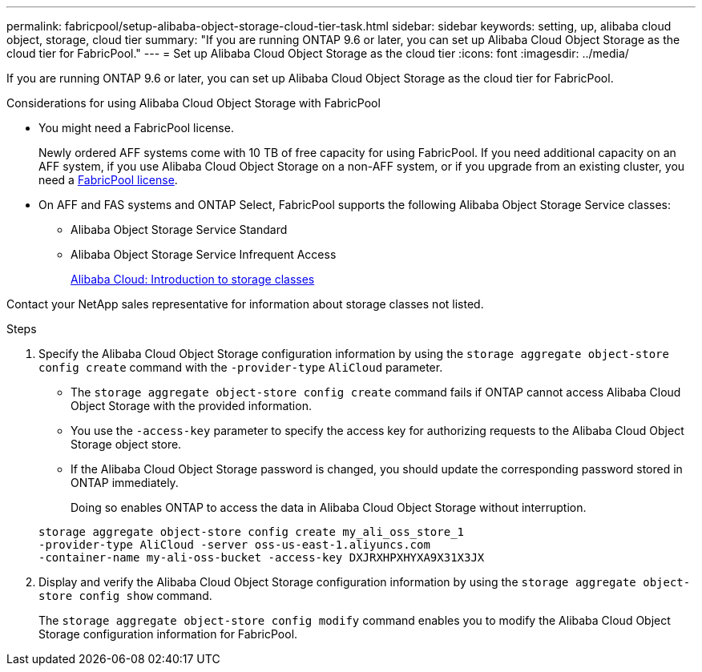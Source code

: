 ---
permalink: fabricpool/setup-alibaba-object-storage-cloud-tier-task.html
sidebar: sidebar
keywords: setting, up, alibaba cloud object, storage, cloud tier
summary: "If you are running ONTAP 9.6 or later, you can set up Alibaba Cloud Object Storage as the cloud tier for FabricPool."
---
= Set up Alibaba Cloud Object Storage as the cloud tier
:icons: font
:imagesdir: ../media/

[.lead]
If you are running ONTAP 9.6 or later, you can set up Alibaba Cloud Object Storage as the cloud tier for FabricPool.

.Considerations for using Alibaba Cloud Object Storage with FabricPool

* You might need a FabricPool license.
+
Newly ordered AFF systems come with 10 TB of free capacity for using FabricPool. If you need additional capacity on an AFF system, if you use Alibaba Cloud Object Storage on a non-AFF system, or if you upgrade from an existing cluster, you need a link:../fabricpool/install-license-aws-azure-ibm-task.html[FabricPool license].

* On AFF and FAS systems and ONTAP Select, FabricPool supports the following Alibaba Object Storage Service classes:
 ** Alibaba Object Storage Service Standard
 ** Alibaba Object Storage Service Infrequent Access
+
https://www.alibabacloud.com/help/doc-detail/51374.htm[Alibaba Cloud: Introduction to storage classes^]

Contact your NetApp sales representative for information about storage classes not listed.

.Steps

. Specify the Alibaba Cloud Object Storage configuration information by using the `storage aggregate object-store config create` command with the `-provider-type` `AliCloud` parameter.
 ** The `storage aggregate object-store config create` command fails if ONTAP cannot access Alibaba Cloud Object Storage with the provided information.
 ** You use the `-access-key` parameter to specify the access key for authorizing requests to the Alibaba Cloud Object Storage object store.
 ** If the Alibaba Cloud Object Storage password is changed, you should update the corresponding password stored in ONTAP immediately.
+
Doing so enables ONTAP to access the data in Alibaba Cloud Object Storage without interruption.

+
----
storage aggregate object-store config create my_ali_oss_store_1
-provider-type AliCloud -server oss-us-east-1.aliyuncs.com
-container-name my-ali-oss-bucket -access-key DXJRXHPXHYXA9X31X3JX
----
. Display and verify the Alibaba Cloud Object Storage configuration information by using the `storage aggregate object-store config show` command.
+
The `storage aggregate object-store config modify` command enables you to modify the Alibaba Cloud Object Storage configuration information for FabricPool.

// 2024-Mar-28, ONTAPDOC-1366
// 2022-8-12, FabricPool reorg updates